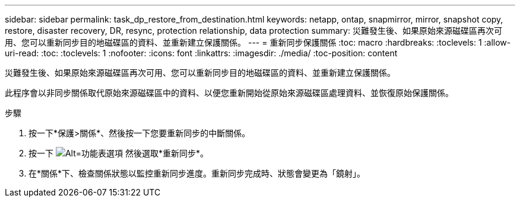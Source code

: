 ---
sidebar: sidebar 
permalink: task_dp_restore_from_destination.html 
keywords: netapp, ontap, snapmirror, mirror, snapshot copy, restore, disaster recovery, DR, resync, protection relationship, data protection 
summary: 災難發生後、如果原始來源磁碟區再次可用、您可以重新同步目的地磁碟區的資料、並重新建立保護關係。 
---
= 重新同步保護關係
:toc: macro
:hardbreaks:
:toclevels: 1
:allow-uri-read: 
:toc: 
:toclevels: 1
:nofooter: 
:icons: font
:linkattrs: 
:imagesdir: ./media/
:toc-position: content


[role="lead"]
災難發生後、如果原始來源磁碟區再次可用、您可以重新同步目的地磁碟區的資料、並重新建立保護關係。

此程序會以非同步關係取代原始來源磁碟區中的資料、以便您重新開始從原始來源磁碟區處理資料、並恢復原始保護關係。

.步驟
. 按一下*保護>關係*、然後按一下您要重新同步的中斷關係。
. 按一下 image:icon_kabob.gif["Alt=功能表選項"] 然後選取*重新同步*。
. 在*關係*下、檢查關係狀態以監控重新同步進度。重新同步完成時、狀態會變更為「鏡射」。


